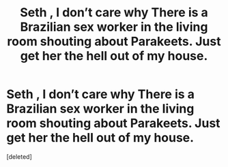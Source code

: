 #+TITLE: Seth , I don’t care why There is a Brazilian sex worker in the living room shouting about Parakeets. Just get her the hell out of my house.

* Seth , I don’t care why There is a Brazilian sex worker in the living room shouting about Parakeets. Just get her the hell out of my house.
:PROPERTIES:
:Score: 1
:DateUnix: 1582492309.0
:DateShort: 2020-Feb-24
:END:
[deleted]

